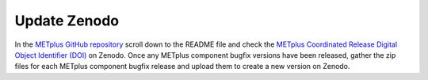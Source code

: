 Update Zenodo
-------------

In the `METplus GitHub repository <https://github.com/dtcenter/METplus>`_
scroll down to the README file and check the
`METplus Coordinated Release Digital Object Identifier (DOI) <https://doi.org/10.5281/zenodo.5567804>`_
on Zenodo. Once any METplus component bugfix versions have been released,
gather the zip files for each METplus component bugfix release and upload
them to create a new version on Zenodo.


  
